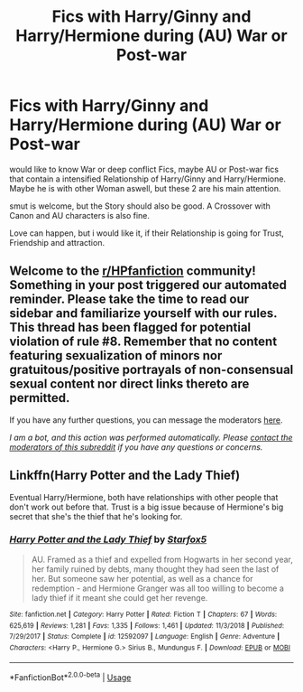#+TITLE: Fics with Harry/Ginny and Harry/Hermione during (AU) War or Post-war

* Fics with Harry/Ginny and Harry/Hermione during (AU) War or Post-war
:PROPERTIES:
:Author: Atomstern
:Score: 2
:DateUnix: 1588922918.0
:DateShort: 2020-May-08
:FlairText: Request
:END:
would like to know War or deep conflict Fics, maybe AU or Post-war fics that contain a intensified Relationship of Harry/Ginny and Harry/Hermione. Maybe he is with other Woman aswell, but these 2 are his main attention.

smut is welcome, but the Story should also be good. A Crossover with Canon and AU characters is also fine.

Love can happen, but i would like it, if their Relationship is going for Trust, Friendship and attraction.


** Welcome to the [[/r/HPfanfiction][r/HPfanfiction]] community! Something in your post triggered our automated reminder. Please take the time to read our sidebar and familiarize yourself with our rules. This thread has been flagged for potential violation of rule #8. Remember that no content featuring sexualization of minors nor gratuitous/positive portrayals of non-consensual sexual content nor direct links thereto are permitted.

If you have any further questions, you can message the moderators [[https://www.reddit.com/message/compose?to=%2Fr%2FHPfanfiction][here]].

/I am a bot, and this action was performed automatically. Please [[/message/compose/?to=/r/HPfanfiction][contact the moderators of this subreddit]] if you have any questions or concerns./
:PROPERTIES:
:Author: AutoModerator
:Score: 1
:DateUnix: 1588922919.0
:DateShort: 2020-May-08
:END:


** Linkffn(Harry Potter and the Lady Thief)

Eventual Harry/Hermione, both have relationships with other people that don't work out before that. Trust is a big issue because of Hermione's big secret that she's the thief that he's looking for.
:PROPERTIES:
:Author: 15_Redstones
:Score: 2
:DateUnix: 1588930579.0
:DateShort: 2020-May-08
:END:

*** [[https://www.fanfiction.net/s/12592097/1/][*/Harry Potter and the Lady Thief/*]] by [[https://www.fanfiction.net/u/2548648/Starfox5][/Starfox5/]]

#+begin_quote
  AU. Framed as a thief and expelled from Hogwarts in her second year, her family ruined by debts, many thought they had seen the last of her. But someone saw her potential, as well as a chance for redemption - and Hermione Granger was all too willing to become a lady thief if it meant she could get her revenge.
#+end_quote

^{/Site/:} ^{fanfiction.net} ^{*|*} ^{/Category/:} ^{Harry} ^{Potter} ^{*|*} ^{/Rated/:} ^{Fiction} ^{T} ^{*|*} ^{/Chapters/:} ^{67} ^{*|*} ^{/Words/:} ^{625,619} ^{*|*} ^{/Reviews/:} ^{1,281} ^{*|*} ^{/Favs/:} ^{1,335} ^{*|*} ^{/Follows/:} ^{1,461} ^{*|*} ^{/Updated/:} ^{11/3/2018} ^{*|*} ^{/Published/:} ^{7/29/2017} ^{*|*} ^{/Status/:} ^{Complete} ^{*|*} ^{/id/:} ^{12592097} ^{*|*} ^{/Language/:} ^{English} ^{*|*} ^{/Genre/:} ^{Adventure} ^{*|*} ^{/Characters/:} ^{<Harry} ^{P.,} ^{Hermione} ^{G.>} ^{Sirius} ^{B.,} ^{Mundungus} ^{F.} ^{*|*} ^{/Download/:} ^{[[http://www.ff2ebook.com/old/ffn-bot/index.php?id=12592097&source=ff&filetype=epub][EPUB]]} ^{or} ^{[[http://www.ff2ebook.com/old/ffn-bot/index.php?id=12592097&source=ff&filetype=mobi][MOBI]]}

--------------

*FanfictionBot*^{2.0.0-beta} | [[https://github.com/tusing/reddit-ffn-bot/wiki/Usage][Usage]]
:PROPERTIES:
:Author: FanfictionBot
:Score: 1
:DateUnix: 1588930595.0
:DateShort: 2020-May-08
:END:
